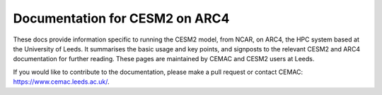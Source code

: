 Documentation for CESM2 on ARC4
=======================================

These docs provide information specific to running the CESM2 model, from NCAR, on ARC4, the HPC system based at the University of Leeds. It summarises the basic usage and key points, and signposts to the relevant CESM2 and ARC4 documentation for further reading. These pages are maintained by CEMAC and CESM2 users at Leeds.

If you would like to contribute to the documentation, please make a pull request or contact CEMAC: https://www.cemac.leeds.ac.uk/.

